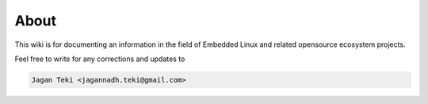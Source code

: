 About
*****

This wiki is for documenting an information in the field of Embedded Linux
and related opensource ecosystem projects.

Feel free to write for any corrections and updates to 

.. code-block:: none
        
        Jagan Teki <jagannadh.teki@gmail.com>
